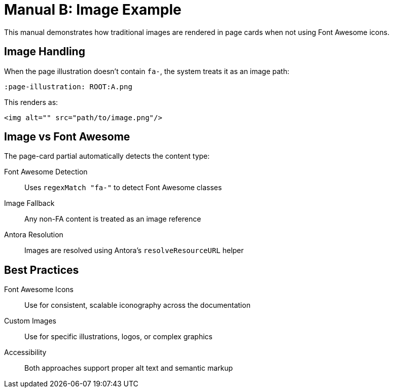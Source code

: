 = Manual B: Image Example
:page-tags: manual, example-content
:parent-catalogs: catalog-example
:description: Demonstrates traditional image usage in page cards instead of Font Awesome icons.
:page-illustration: ROOT:A.png

This manual demonstrates how traditional images are rendered in page cards when not using Font Awesome icons.

== Image Handling

When the page illustration doesn't contain `fa-`, the system treats it as an image path:

[source,asciidoc]
----
:page-illustration: ROOT:A.png
----

This renders as:

[source,html]
----
<img alt="" src="path/to/image.png"/>
----

== Image vs Font Awesome

The page-card partial automatically detects the content type:

Font Awesome Detection:: Uses `regexMatch "fa-"` to detect Font Awesome classes
Image Fallback:: Any non-FA content is treated as an image reference
Antora Resolution:: Images are resolved using Antora's `resolveResourceURL` helper

== Best Practices

Font Awesome Icons:: Use for consistent, scalable iconography across the documentation
Custom Images:: Use for specific illustrations, logos, or complex graphics
Accessibility:: Both approaches support proper alt text and semantic markup